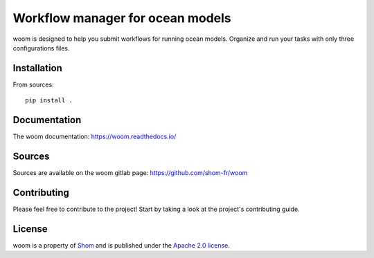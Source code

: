 Workflow manager for ocean models
=================================

|ci| |docs|

woom is designed to help you submit workflows for running ocean models.
Organize and run your tasks with only three configurations files.


Installation
------------

From sources::

   pip install .

Documentation
-------------

The woom documentation:
https://woom.readthedocs.io/

Sources
-------

Sources are available on the woom gitlab page:
https://github.com/shom-fr/woom

Contributing
------------

Please feel free to contribute to the project!
Start by taking a look at the project's contributing guide.

License
-------

woom is a property of `Shom <https://www.shom.fr>`_ and is published under the
`Apache 2.0 license <https://www.apache.org/licenses/LICENSE-2.0>`_.

.. |ci| image:: https://github.com/shom-fr/woom/actions/workflows/ci.yml/badge.svg
   :alt: Continuous Integration Tests
   :target: https://github.com/shom-fr/woom/actions/workflows/ci.yml

.. |docs| image:: https://app.readthedocs.org/projects/woom/badge/?version=latest&style=default
    :alt: Documentation Status
    :target: https://woom.readthedocs.io/en/latest/
